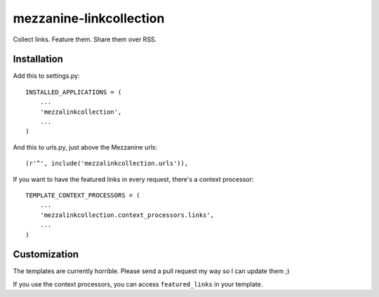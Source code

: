 ====
mezzanine-linkcollection
====

Collect links. Feature them. Share them over RSS.

Installation
============

Add this to settings.py::

    INSTALLED_APPLICATIONS = (
        ...
        'mezzalinkcollection',
        ...
    )


And this to urls.py, just above the Mezzanine urls::

    (r'^', include('mezzalinkcollection.urls')),


If you want to have the featured links in every request, there's a context processor::

    TEMPLATE_CONTEXT_PROCESSORS = (
        ...
        'mezzalinkcollection.context_processors.links',
        ...
    )


Customization
=============

The templates are currently horrible. Please send a pull request my way so I
can update them ;)

If you use the context processors, you can access ``featured_links`` in your
template.


